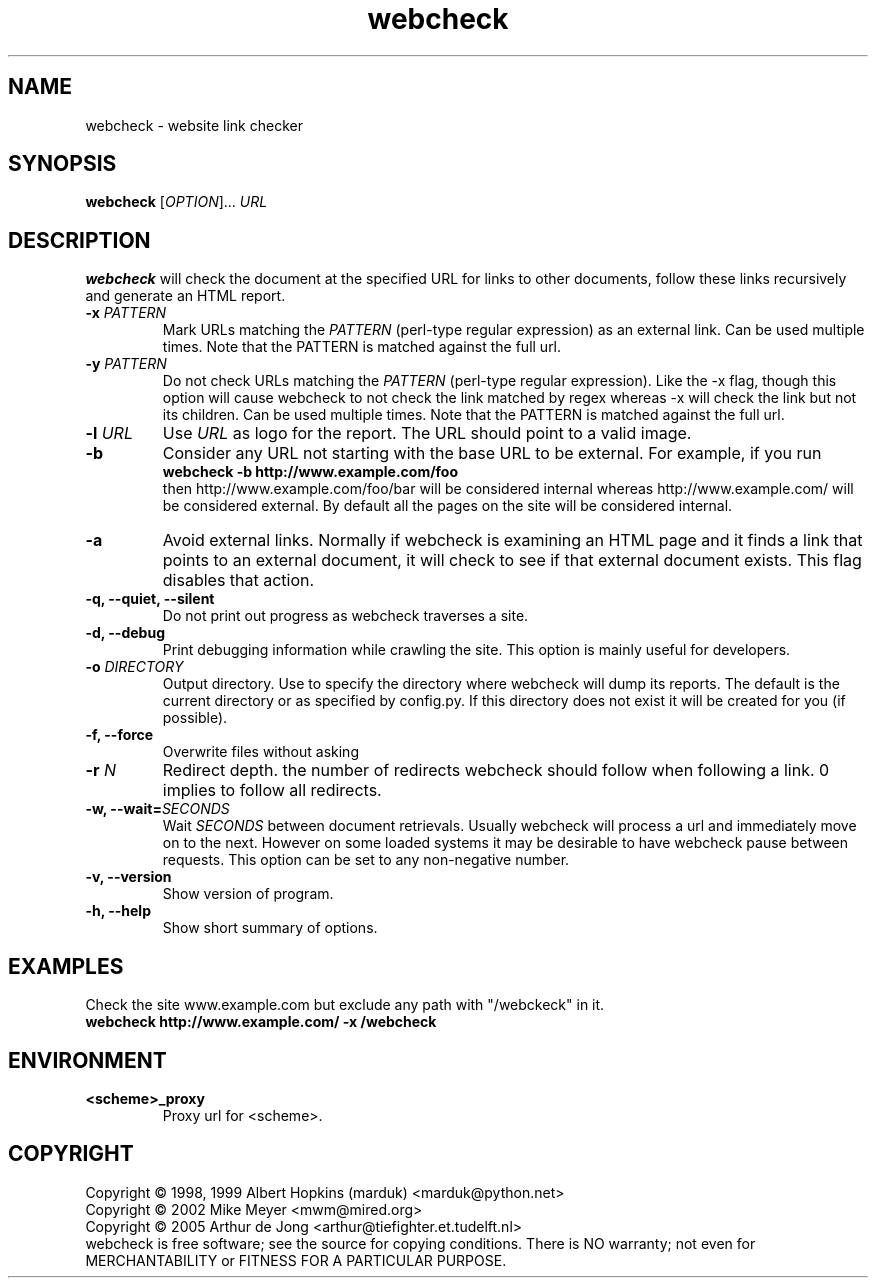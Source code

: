 .\" Copyright (C) 2005 Arthur de Jong
.\" 
.\" This program is free software; you can redistribute it and/or modify
.\" it under the terms of the GNU General Public License as published by
.\" the Free Software Foundation; either version 2 of the License, or
.\" (at your option) any later version.
.\" 
.\" This program is distributed in the hope that it will be useful,
.\" but WITHOUT ANY WARRANTY; without even the implied warranty of
.\" MERCHANTABILITY or FITNESS FOR A PARTICULAR PURPOSE.  See the
.\" GNU General Public License for more details.
.\" 
.\" You should have received a copy of the GNU General Public License
.\" along with this program; if not, write to the Free Software
.\" Foundation, Inc., 51 Franklin St, Fifth Floor, Boston, MA  02110-1301 USA
.\" .nh
.\" 
.TH "webcheck" "1" "Jun 2005" "Version 1.0" "User Commands"
.SH "NAME"
webcheck \- website link checker

.SH "SYNOPSIS"
.B webcheck
.RI [ OPTION ]...
.I URL

.SH "DESCRIPTION"
\fBwebcheck\fP will check the document at the specified URL for links to other documents,
follow these links recursively and generate an HTML report.

.TP 
.BI \-x " PATTERN"
Mark URLs matching the
.I PATTERN
(perl\-type regular expression) as an external link.
Can be used multiple times.
Note that the PATTERN is matched against the full url.

.TP 
.BI \-y " PATTERN"
Do not check URLs matching the
.I PATTERN
(perl\-type regular expression).
Like the \-x flag, though this option will cause webcheck to not
check the link matched by regex whereas \-x will check the link but
not its children.
Can be used multiple times.
Note that the PATTERN is matched against the full url.

.TP 
.BI \-l " URL"
Use
.I URL
as logo for the report.
The URL should point to a valid image.

.TP 
.B \-b
Consider any URL not starting with the base URL to be external.
For example, if you run
.ft B
    webcheck \-b http://www.example.com/foo
.ft R
.br
then http://www.example.com/foo/bar will be
considered internal whereas http://www.example.com/ will
be considered external.
By default all the pages on the site will be considered internal.

.TP 
.B \-a
Avoid external links.
Normally if webcheck is examining an HTML page
and it finds a link that points to an external document, it will
check to see if that external document exists.
This flag disables that action.

.TP 
.B \-q, \-\-quiet, \-\-silent
Do not print out progress as webcheck traverses a site.

.TP
.B \-d, \-\-debug
Print debugging information while crawling the site.
This option is mainly useful for developers.

.TP 
.BI \-o " DIRECTORY"
Output directory. Use to specify the directory where webcheck will
dump its reports. The default is the current directory or as
specified by config.py. If this directory does not exist it will
be created for you (if possible).

.TP 
.B \-f, \-\-force
Overwrite files without asking

.TP 
.BI \-r " N"
Redirect depth. the number of redirects webcheck should follow when
following a link. 0 implies to follow all redirects.

.TP 
.BI "\-w, \-\-wait=" "SECONDS"
Wait
.I SECONDS
between document retrievals. Usually webcheck will process a url
and immediately move on to the next. However on some loaded
systems it may be desirable to have webcheck pause between requests.
This option can be set to any non\-negative number.

.TP 
.B \-v, \-\-version
Show version of program.

.TP 
.B \-h, \-\-help
Show short summary of options.

.SH "EXAMPLES"

Check the site www.example.com but exclude any path with "/webckeck" in it.
.ft B
    webcheck http://www.example.com/ \-x /webcheck
.ft R

.SH "ENVIRONMENT"

.TP
.BI <scheme>_proxy
Proxy url for <scheme>.

.SH "COPYRIGHT"
Copyright \(co 1998, 1999 Albert Hopkins (marduk) <marduk@python.net>
.br 
Copyright \(co 2002 Mike Meyer <mwm@mired.org>
.br 
Copyright \(co 2005 Arthur de Jong <arthur@tiefighter.et.tudelft.nl>
.br 
webcheck is free software; see the source for copying conditions.  There is NO
warranty; not even for MERCHANTABILITY or FITNESS FOR A PARTICULAR PURPOSE.
